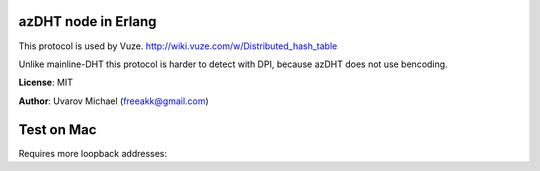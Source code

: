 
azDHT node in Erlang
====================

This protocol is used by Vuze.
http://wiki.vuze.com/w/Distributed_hash_table

Unlike mainline-DHT this protocol is harder to detect with DPI, because azDHT
does not use bencoding.

**License**: MIT

**Author**: Uvarov Michael (freeakk@gmail.com)


.. image:: https://secure.travis-ci.org/arcusfelis/azdht.png?branch=master
    :alt: Build Status
    :target: http://travis-ci.org/arcusfelis/azdht


Test on Mac
=====

Requires more loopback addresses:

.. code:: bash
    sudo ifconfig lo0 alias 127.0.0.2 up
    sudo ifconfig lo0 alias 127.0.0.3 up
    sudo ifconfig lo0 alias 127.0.0.4 up

 Otherwise you will get error:

 .. code:: erlang
         {failed_to_start_child,azdht_net,
          {{open_socket_failed,
            #{ip => {127,0,0,2},
              port => 43301,
              reason => {error,eaddrnotavail}}},
